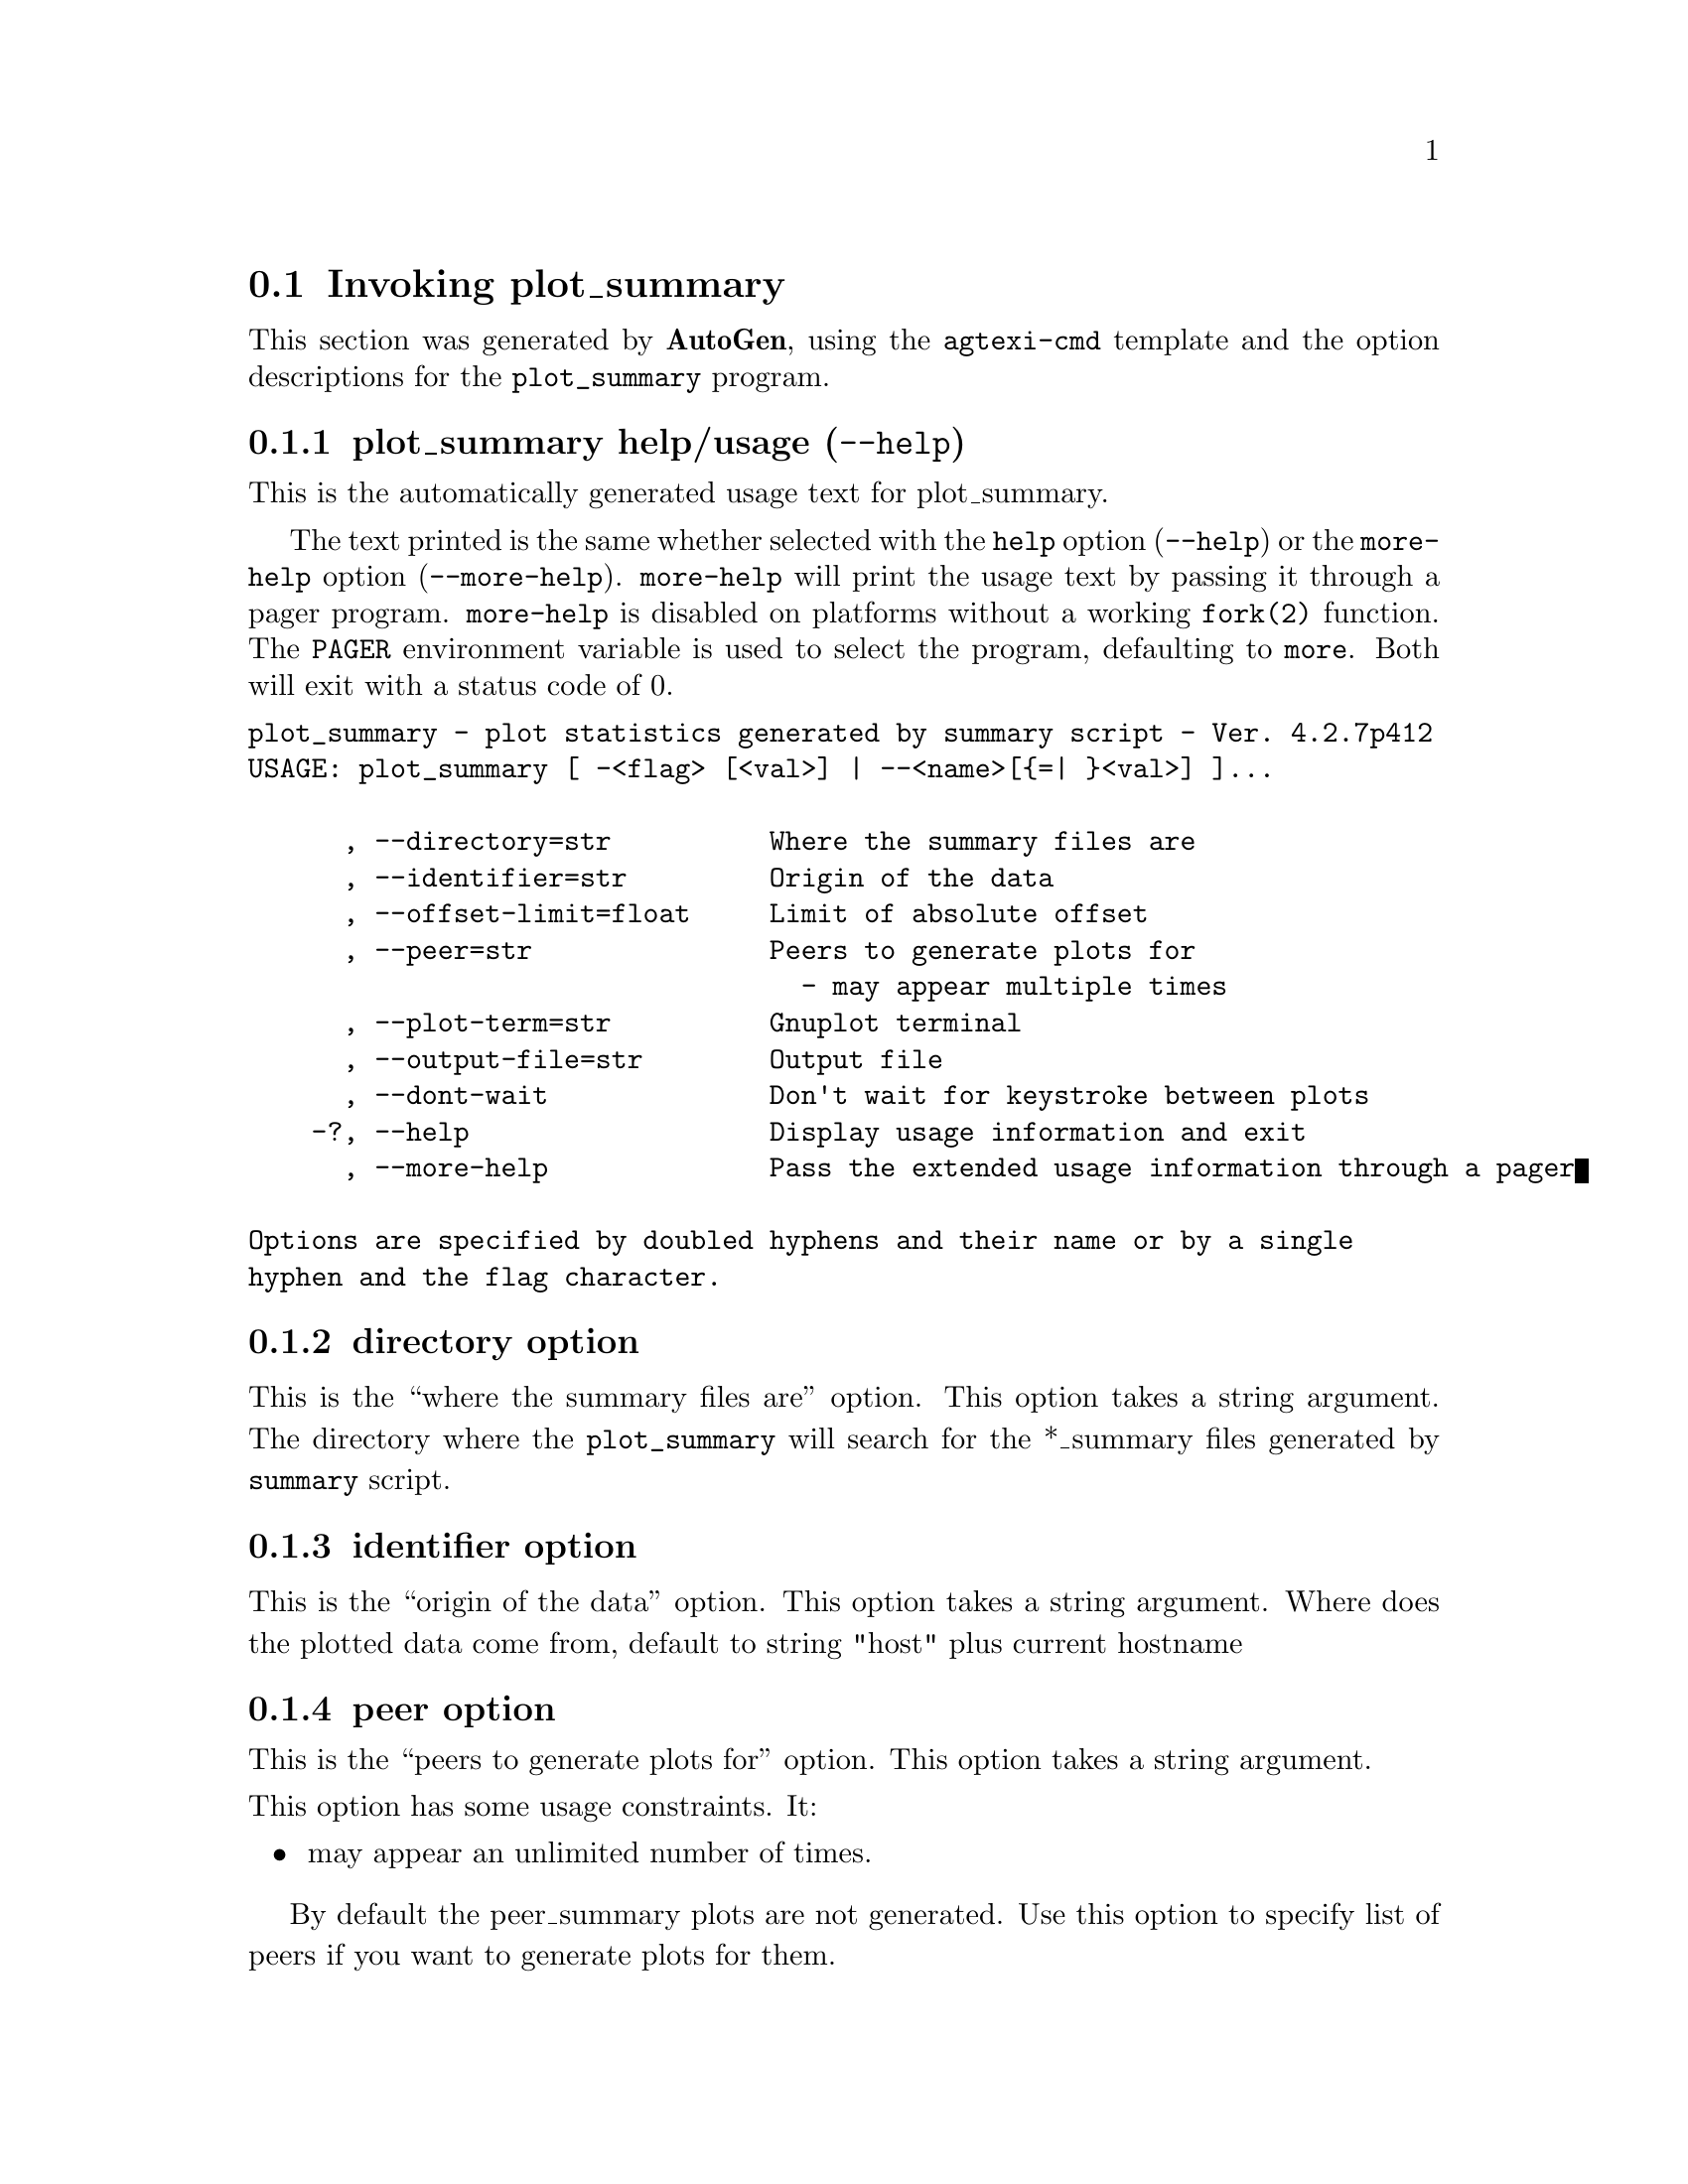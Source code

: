 @node plot_summary Invocation
@section Invoking plot_summary
@pindex plot_summary
@cindex plot statistics generated by summary script
@ignore
#
# EDIT THIS FILE WITH CAUTION  (invoke-plot_summary.texi)
#
# It has been AutoGen-ed  February 24, 2014 at 05:51:15 AM by AutoGen 5.18.3pre11
# From the definitions    plot_summary-opts.def
# and the template file   agtexi-cmd.tpl
@end ignore


This section was generated by @strong{AutoGen},
using the @code{agtexi-cmd} template and the option descriptions for the @code{plot_summary} program.

@menu
* plot_summary usage::                  plot_summary help/usage (@option{--help})
* plot_summary directory::              directory option
* plot_summary identifier::             identifier option
* plot_summary peer::                   peer option
* plot_summary plot-term::              plot-term option
* plot_summary output-file::            output-file option
* plot_summary exit status::            exit status
@end menu

@node plot_summary usage
@subsection plot_summary help/usage (@option{--help})
@cindex plot_summary help

This is the automatically generated usage text for plot_summary.

The text printed is the same whether selected with the @code{help} option
(@option{--help}) or the @code{more-help} option (@option{--more-help}).  @code{more-help} will print
the usage text by passing it through a pager program.
@code{more-help} is disabled on platforms without a working
@code{fork(2)} function.  The @code{PAGER} environment variable is
used to select the program, defaulting to @file{more}.  Both will exit
with a status code of 0.

@exampleindent 0
@example
plot_summary - plot statistics generated by summary script - Ver. 4.2.7p412
USAGE: plot_summary [ -<flag> [<val>] | --<name>[@{=| @}<val>] ]... 

      , --directory=str          Where the summary files are
      , --identifier=str         Origin of the data
      , --offset-limit=float     Limit of absolute offset
      , --peer=str               Peers to generate plots for
                                   - may appear multiple times
      , --plot-term=str          Gnuplot terminal
      , --output-file=str        Output file
      , --dont-wait              Don't wait for keystroke between plots
    -?, --help                   Display usage information and exit
      , --more-help              Pass the extended usage information through a pager

Options are specified by doubled hyphens and their name or by a single
hyphen and the flag character.
@end example
@exampleindent 4

@node plot_summary directory
@subsection directory option
@cindex plot_summary-directory

This is the ``where the summary files are'' option.
This option takes a string argument.
        The directory where the @code{plot_summary} will search for the
        *_summary files generated by @code{summary} script.
@node plot_summary identifier
@subsection identifier option
@cindex plot_summary-identifier

This is the ``origin of the data'' option.
This option takes a string argument.
        Where does the plotted data come from, default to string "host" plus
        current hostname
@node plot_summary peer
@subsection peer option
@cindex plot_summary-peer

This is the ``peers to generate plots for'' option.
This option takes a string argument.

@noindent
This option has some usage constraints.  It:
@itemize @bullet
@item
may appear an unlimited number of times.
@end itemize

        By default the peer_summary plots are not generated. Use this option to
        specify list of peers if you want to generate plots for them.
@node plot_summary plot-term
@subsection plot-term option
@cindex plot_summary-plot-term

This is the ``gnuplot terminal'' option.
This option takes a string argument.
        This is string is passed directly to the @code{gnuplot set terminal}
        command.  Default is @code{x11} if @code{DISPLAY} is set and
        @code{dumb} is it's not'. See output from @code(gnuplot -e "set
        terminal") for the list of avalaible options.
@node plot_summary output-file
@subsection output-file option
@cindex plot_summary-output-file

This is the ``output file'' option.
This option takes a str argument.
        Output file for @code{gnuplot}, default to stdout.
@node plot_summary exit status
@subsection plot_summary exit status

One of the following exit values will be returned:
@table @samp
@item 0 (EXIT_SUCCESS)
Successful program execution.
@item 1 (EXIT_FAILURE)
The operation failed or the command syntax was not valid.
@end table
